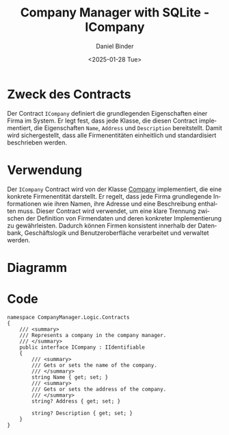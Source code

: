 #+title: Company Manager with SQLite - ICompany
#+author: Daniel Binder
#+language: de
#+date: <2025-01-28 Tue>

* Zweck des Contracts
Der Contract =ICompany= definiert die grundlegenden Eigenschaften einer Firma im System. Er legt fest, dass jede Klasse, die diesen Contract implementiert, die Eigenschaften =Name=, =Address= und =Description= bereitstellt. Damit wird sichergestellt, dass alle Firmenentitäten einheitlich und standardisiert beschrieben werden.

* Verwendung

Der =ICompany= Contract wird von der Klasse [[file:Company.org][Company]] implementiert, die eine konkrete Firmenentität darstellt. Er regelt, dass jede Firma grundlegende Informationen wie ihren Namen, ihre Adresse und eine Beschreibung enthalten muss. Dieser Contract wird verwendet, um eine klare Trennung zwischen der Definition von Firmendaten und deren konkreter Implementierung zu gewährleisten. Dadurch können Firmen konsistent innerhalb der Datenbank, Geschäftslogik und Benutzeroberfläche verarbeitet und verwaltet werden.

* Diagramm

[[file:class-diagram/ICompany.png]]

* Code

#+begin_src csharp : :noweb yes :tangle ../CompanyManager.Logic/Contracts/ICompany.cs
namespace CompanyManager.Logic.Contracts
{
    /// <summary>
    /// Represents a company in the company manager.
    /// </summary>
    public interface ICompany : IIdentifiable
    {
        /// <summary>
        /// Gets or sets the name of the company.
        /// </summary>
        string Name { get; set; }
        /// <summary>
        /// Gets or sets the address of the company.
        /// </summary>
        string? Address { get; set; }

        string? Description { get; set; }
    }
}
#+end_src

